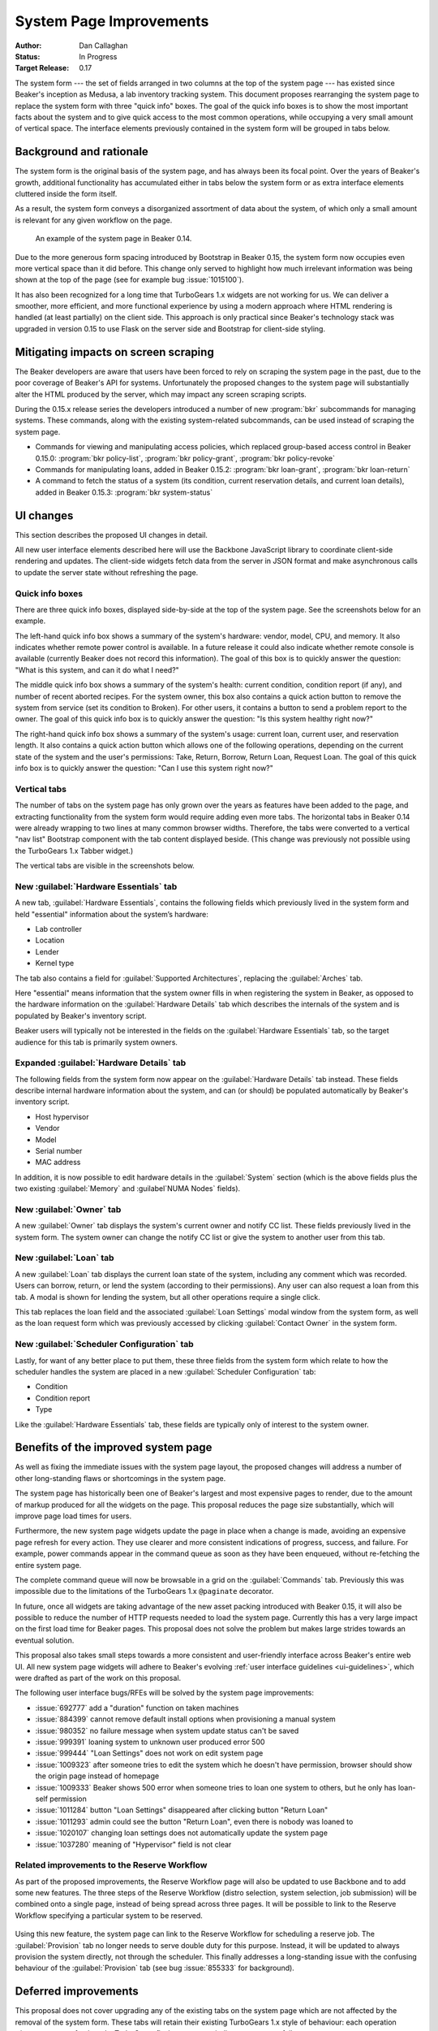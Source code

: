 
System Page Improvements
========================

:Author: Dan Callaghan
:Status: In Progress
:Target Release: 0.17

The system form --- the set of fields arranged in two columns at the top of the 
system page --- has existed since Beaker's inception as Medusa, a lab inventory 
tracking system. This document proposes rearranging the system page to replace 
the system form with three "quick info" boxes. The goal of the quick info boxes 
is to show the most important facts about the system and to give quick access 
to the most common operations, while occupying a very small amount of vertical 
space. The interface elements previously contained in the system form will be 
grouped in tabs below.

Background and rationale
------------------------

The system form is the original basis of the system page, and has always been 
its focal point. Over the years of Beaker's growth, additional functionality 
has accumulated either in tabs below the system form or as extra interface 
elements cluttered inside the form itself.

As a result, the system form conveys a disorganized assortment of data about 
the system, of which only a small amount is relevant for any given workflow on 
the page.

.. figure:: system-page-improvements-screenshots/system-page-0.14.png
   :width: 100%
   :alt: [screenshot of system page in Beaker 0.14]

   An example of the system page in Beaker 0.14.

Due to the more generous form spacing introduced by Bootstrap in Beaker 0.15, 
the system form now occupies even more vertical space than it did before. This 
change only served to highlight how much irrelevant information was being shown 
at the top of the page (see for example bug :issue:`1015100`).

It has also been recognized for a long time that TurboGears 1.x widgets are not 
working for us. We can deliver a smoother, more efficient, and more functional 
experience by using a modern approach where HTML rendering is handled (at least 
partially) on the client side. This approach is only practical since Beaker's 
technology stack was upgraded in version 0.15 to use Flask on the server side 
and Bootstrap for client-side styling.

Mitigating impacts on screen scraping
-------------------------------------

The Beaker developers are aware that users have been forced to rely on scraping 
the system page in the past, due to the poor coverage of Beaker's API for 
systems. Unfortunately the proposed changes to the system page will 
substantially alter the HTML produced by the server, which may impact any 
screen scraping scripts.

During the 0.15.x release series the developers introduced a number of new 
:program:`bkr` subcommands for managing systems. These commands, along with the 
existing system-related subcommands, can be used instead of scraping the system 
page.

* Commands for viewing and manipulating access policies, which replaced
  group-based access control in Beaker 0.15.0: :program:`bkr policy-list`, 
  :program:`bkr policy-grant`, :program:`bkr policy-revoke`
* Commands for manipulating loans, added in Beaker 0.15.2:
  :program:`bkr loan-grant`, :program:`bkr loan-return`
* A command to fetch the status of a system (its condition, current reservation
  details, and current loan details), added in Beaker 0.15.3: :program:`bkr 
  system-status`

UI changes
----------

This section describes the proposed UI changes in detail.

All new user interface elements described here will use the Backbone JavaScript 
library to coordinate client-side rendering and updates. The client-side 
widgets fetch data from the server in JSON format and make asynchronous calls 
to update the server state without refreshing the page.

Quick info boxes
++++++++++++++++

There are three quick info boxes, displayed side-by-side at the top of the 
system page. See the screenshots below for an example.

The left-hand quick info box shows a summary of the system's hardware: vendor, 
model, CPU, and memory. It also indicates whether remote power control is 
available. In a future release it could also indicate whether remote console is 
available (currently Beaker does not record this information). The goal of this 
box is to quickly answer the question: "What is this system, and can it do what 
I need?"

The middle quick info box shows a summary of the system's health: current 
condition, condition report (if any), and number of recent aborted recipes. For 
the system owner, this box also contains a quick action button to remove the 
system from service (set its condition to Broken). For other users, it contains 
a button to send a problem report to the owner. The goal of this quick info box 
is to quickly answer the question: "Is this system healthy right now?"

The right-hand quick info box shows a summary of the system's usage: current 
loan, current user, and reservation length. It also contains a quick action 
button which allows one of the following operations, depending on the current 
state of the system and the user's permissions: Take, Return, Borrow, Return 
Loan, Request Loan. The goal of this quick info box is to quickly answer the 
question: "Can I use this system right now?"

Vertical tabs
+++++++++++++

The number of tabs on the system page has only grown over the years as features 
have been added to the page, and extracting functionality from the system form 
would require adding even more tabs. The horizontal tabs in Beaker 0.14 were 
already wrapping to two lines at many common browser widths. Therefore, the 
tabs were converted to a vertical "nav list" Bootstrap component with the tab 
content displayed beside. (This change was previously not possible using the 
TurboGears 1.x Tabber widget.)

The vertical tabs are visible in the screenshots below.

New :guilabel:`Hardware Essentials` tab
+++++++++++++++++++++++++++++++++++++++

A new tab, :guilabel:`Hardware Essentials`, contains the following fields which 
previously lived in the system form and held "essential" information about the 
system’s hardware:

* Lab controller
* Location
* Lender
* Kernel type

The tab also contains a field for :guilabel:`Supported Architectures`, 
replacing the :guilabel:`Arches` tab.

Here "essential" means information that the system owner fills in when 
registering the system in Beaker, as opposed to the hardware information on the 
:guilabel:`Hardware Details` tab which describes the internals of the system 
and is populated by Beaker's inventory script.

Beaker users will typically not be interested in the fields on the 
:guilabel:`Hardware Essentials` tab, so the target audience for this tab is 
primarily system owners.

.. figure:: system-page-improvements-screenshots/essentials-tab.png
   :width: 100%
   :alt: [screenshot of proposed Hardware Essentials tab]

Expanded :guilabel:`Hardware Details` tab
+++++++++++++++++++++++++++++++++++++++++

The following fields from the system form now appear on the :guilabel:`Hardware 
Details` tab instead. These fields describe internal hardware information about 
the system, and can (or should) be populated automatically by Beaker's 
inventory script.

* Host hypervisor
* Vendor
* Model
* Serial number
* MAC address

In addition, it is now possible to edit hardware details in the 
:guilabel:`System` section (which is the above fields plus the two existing 
:guilabel:`Memory` and :guilabel`NUMA Nodes` fields).

.. figure:: system-page-improvements-screenshots/details-tab.png
   :width: 100%
   :alt: [screenshot of proposed Hardware Details tab]

New :guilabel:`Owner` tab
+++++++++++++++++++++++++

A new :guilabel:`Owner` tab displays the system's current owner and notify CC 
list. These fields previously lived in the system form. The system owner can 
change the notify CC list or give the system to another user from this tab.

.. figure:: system-page-improvements-screenshots/owner-tab.png
   :width: 100%
   :alt: [screenshot of proposed Owner tab]

New :guilabel:`Loan` tab
++++++++++++++++++++++++

A new :guilabel:`Loan` tab displays the current loan state of the system, 
including any comment which was recorded. Users can borrow, return, or lend the 
system (according to their permissions). Any user can also request a loan from 
this tab. A modal is shown for lending the system, but all other operations 
require a single click.

This tab replaces the loan field and the associated :guilabel:`Loan Settings` 
modal window from the system form, as well as the loan request form which was 
previously accessed by clicking :guilabel:`Contact Owner` in the system form.

.. figure:: system-page-improvements-screenshots/loan-tab.png
   :width: 100%
   :alt: [screenshot of proposed Loan tab]

.. figure:: system-page-improvements-screenshots/lend-modal.png
   :width: 100%
   :alt: [screenshot of proposed Lend modal on Loan tab]

New :guilabel:`Scheduler Configuration` tab
+++++++++++++++++++++++++++++++++++++++++++

Lastly, for want of any better place to put them, these three fields from the 
system form which relate to how the scheduler handles the system are placed in 
a new :guilabel:`Scheduler Configuration` tab:

* Condition
* Condition report
* Type

Like the :guilabel:`Hardware Essentials` tab, these fields are typically only 
of interest to the system owner.

.. figure:: system-page-improvements-screenshots/scheduler-tab.png
   :width: 100%
   :alt: [screenshot of proposed Scheduler Configuration tab]

Benefits of the improved system page
------------------------------------

As well as fixing the immediate issues with the system page layout, the 
proposed changes will address a number of other long-standing flaws or 
shortcomings in the system page.

The system page has historically been one of Beaker's largest and most 
expensive pages to render, due to the amount of markup produced for all the 
widgets on the page. This proposal reduces the page size substantially, which 
will improve page load times for users.

Furthermore, the new system page widgets update the page in place when a change 
is made, avoiding an expensive page refresh for every action. They use clearer 
and more consistent indications of progress, success, and failure. For example, 
power commands appear in the command queue as soon as they have been enqueued, 
without re-fetching the entire system page.

The complete command queue will now be browsable in a grid on the 
:guilabel:`Commands` tab. Previously this was impossible due to the limitations 
of the TurboGears 1.x ``@paginate`` decorator.

In future, once all widgets are taking advantage of the new asset packing 
introduced with Beaker 0.15, it will also be possible to reduce the number of 
HTTP requests needed to load the system page. Currently this has a very large 
impact on the first load time for Beaker pages. This proposal does not solve 
the problem but makes large strides towards an eventual solution.

This proposal also takes small steps towards a more consistent and 
user-friendly interface across Beaker's entire web UI. All new system page 
widgets will adhere to Beaker's evolving :ref:`user interface guidelines 
<ui-guidelines>`, which were drafted as part of the work on this proposal.

The following user interface bugs/RFEs will be solved by the system page 
improvements:

* :issue:`692777` add a "duration" function on taken machines
* :issue:`884399` cannot remove default install options when provisioning
  a manual system
* :issue:`980352` no failure message when system update status can't be saved
* :issue:`999391` loaning system to unknown user produced error 500
* :issue:`999444` "Loan Settings" does not work on edit system page
* :issue:`1009323` after someone tries to edit the system which he doesn't have
  permission, browser should show the origin page instead of homepage
* :issue:`1009333` Beaker shows 500 error when someone tries to loan one system
  to others, but he only has loan-self permission
* :issue:`1011284` button "Loan Settings" disappeared after clicking button
  "Return Loan"
* :issue:`1011293` admin could see the button "Return Loan", even there is
  nobody was loaned to
* :issue:`1020107` changing loan settings does not automatically update the
  system page
* :issue:`1037280` meaning of "Hypervisor" field is not clear

Related improvements to the Reserve Workflow
++++++++++++++++++++++++++++++++++++++++++++

As part of the proposed improvements, the Reserve Workflow page will also be 
updated to use Backbone and to add some new features. The three steps of the 
Reserve Workflow (distro selection, system selection, job submission) will be 
combined onto a single page, instead of being spread across three pages. It 
will be possible to link to the Reserve Workflow specifying a particular system 
to be reserved.

.. figure:: system-page-improvements-screenshots/reserve-workflow.png
   :width: 100%
   :alt: [screenshot of proposed Reserve Workflow]

Using this new feature, the system page can link to the Reserve Workflow for 
scheduling a reserve job. The :guilabel:`Provision` tab no longer needs to 
serve double duty for this purpose. Instead, it will be updated to always 
provision the system directly, not through the scheduler. This finally 
addresses a long-standing issue with the confusing behaviour of the 
:guilabel:`Provision` tab (see bug :issue:`855333` for background).

.. figure:: system-page-improvements-screenshots/provision-tab.png
   :width: 100%
   :alt: [screenshot of proposed Provision tab]

Deferred improvements
---------------------

This proposal does not cover upgrading any of the existing tabs on the system 
page which are not affected by the removal of the system form. These tabs will 
retain their existing TurboGears 1.x style of behaviour: each operation 
triggers a page refresh and a TurboGears flash message to indicate success or 
failure.

This proposal involves adding a number of new server-side interfaces for 
working with systems. They will be considered an internal Beaker implementation 
detail until they have been fleshed out and stabilized in a future release, at 
which point they may become public interfaces.
